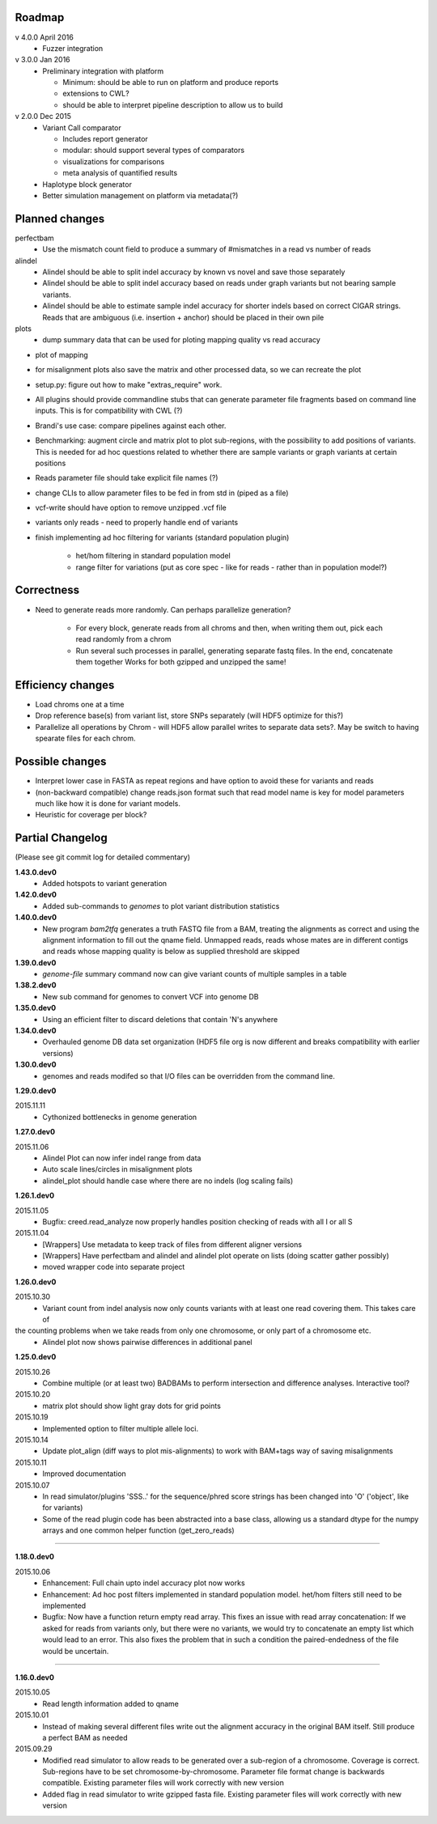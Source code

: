Roadmap
-------

v 4.0.0 April 2016
  - Fuzzer integration


v 3.0.0 Jan 2016
  - Preliminary integration with platform

    - Minimum: should be able to run on platform and produce reports
    - extensions to CWL?
    - should be able to interpret pipeline description to allow us to build


v 2.0.0 Dec 2015
  - Variant Call comparator

    - Includes report generator
    - modular: should support several types of comparators
    - visualizations for comparisons
    - meta analysis of quantified results

  - Haplotype block generator
  - Better simulation management on platform via metadata(?)

Planned changes
---------------
perfectbam
  * Use the mismatch count field to produce a summary of #mismatches in a read vs number of reads

alindel
  * Alindel should be able to split indel accuracy by known vs novel and save those separately
  * Alindel should be able to split indel accuracy based on reads under graph variants but not bearing sample variants.
  * Alindel should be able to estimate sample indel accuracy for shorter indels based on correct CIGAR strings. Reads
    that are ambiguous (i.e. insertion + anchor) should be placed in their own pile

plots
  * dump summary data that can be used for ploting mapping quality vs read accuracy


* plot of mapping
* for misalignment plots also save the matrix and other processed data, so we can recreate the plot
* setup.py: figure out how to make "extras_require" work.
* All plugins should provide commandline stubs that can generate parameter file fragments based on command line
  inputs. This is for compatibility with CWL (?)
* Brandi's use case: compare pipelines against each other.
* Benchmarking: augment circle and matrix plot to plot sub-regions, with the possibility to add
  positions of variants. This is needed for ad hoc questions related to whether there are sample variants
  or graph variants at certain positions
* Reads parameter file should take explicit file names (?)
* change CLIs to allow parameter files to be fed in from std in (piped as a file)
* vcf-write should have option to remove unzipped .vcf file
* variants only reads - need to properly handle end of variants
* finish implementing ad hoc filtering for variants (standard population plugin)

   - het/hom filtering in standard population model
   - range filter for variations (put as core spec - like for reads - rather than in population model?)

Correctness
-----------
* Need to generate reads more randomly. Can perhaps parallelize generation?

   - For every block, generate reads from all chroms and then, when writing them out, pick each read randomly from
     a chrom
   - Run several such processes in parallel, generating separate fastq files. In the end, concatenate them together
     Works for both gzipped and unzipped the same!



Efficiency changes
------------------
* Load chroms one at a time
* Drop reference base(s) from variant list, store SNPs separately (will HDF5 optimize for this?)
* Parallelize all operations by Chrom - will HDF5 allow parallel writes to separate data sets?. May be switch to having
  spearate files for each chrom.




Possible changes
----------------
* Interpret lower case in FASTA as repeat regions and have option to avoid these for variants and reads
* (non-backward compatible) change reads.json format such that read model name is key for model parameters
  much like how it is done for variant models.
* Heuristic for coverage per block?

Partial Changelog
-----------------
(Please see git commit log for detailed commentary)

**1.43.0.dev0**
  * Added hotspots to variant generation

**1.42.0.dev0**
  * Added sub-commands to `genomes` to plot variant distribution statistics

**1.40.0.dev0**
  * New program `bam2tfq` generates a truth FASTQ file from a BAM, treating the alignments as correct and using the
    alignment information to fill out the qname field. Unmapped reads, reads whose mates are in different contigs and
    reads whose mapping quality is below as supplied threshold are skipped

**1.39.0.dev0**
  * `genome-file` summary command now can give variant counts of multiple samples in a table

**1.38.2.dev0**
  * New sub command for genomes to convert VCF into genome DB

**1.35.0.dev0**
  * Using an efficient filter to discard deletions that contain 'N's anywhere

**1.34.0.dev0**
  * Overhauled genome DB data set organization
    (HDF5 file org is now different and breaks compatibility with earlier versions)

**1.30.0.dev0**
  * genomes and reads modifed so that I/O files can be overridden from the command line.


**1.29.0.dev0**

2015.11.11
  * Cythonized bottlenecks in genome generation

**1.27.0.dev0**

2015.11.06
  * Alindel Plot can now infer indel range from data
  * Auto scale lines/circles in misalignment plots
  * alindel_plot should handle case where there are no indels (log scaling fails)


**1.26.1.dev0**

2015.11.05
  * Bugfix: creed.read_analyze now properly handles position checking of reads with all I or all S

2015.11.04
  * [Wrappers] Use metadata to keep track of files from different aligner versions
  * [Wrappers] Have perfectbam and alindel and alindel plot operate on lists (doing scatter gather possibly)
  * moved wrapper code into separate project


**1.26.0.dev0**

2015.10.30
  * Variant count from indel analysis now only counts variants with at least one read covering them. This takes care of
the counting problems when we take reads from only one chromosome, or only part of a chromosome etc.
  * Alindel plot now shows pairwise differences in additional panel

**1.25.0.dev0**

2015.10.26
  * Combine multiple (or at least two) BADBAMs to perform intersection and difference analyses. Interactive tool?


2015.10.20
  * matrix plot should show light gray dots for grid points


2015.10.19
  * Implemented option to filter multiple allele loci.


2015.10.14
  * Update plot_align (diff ways to plot mis-alignments) to work with BAM+tags way of saving misalignments

2015.10.11
  * Improved documentation

2015.10.07
  * In read simulator/plugins 'SSS..' for the sequence/phred score strings has been changed into 'O' ('object', like for variants)
  * Some of the read plugin code has been abstracted into a base class, allowing us a standard dtype for the numpy arrays
    and one common helper function (get_zero_reads)

----

**1.18.0.dev0**

2015.10.06
  * Enhancement: Full chain upto indel accuracy plot now works
  * Enhancement: Ad hoc post filters implemented in standard population model.
    het/hom filters still need to be implemented
  * Bugfix: Now have a function return empty read array. This fixes an issue with read array concatenation: If we asked for
    reads from variants only, but there were no variants, we would try to concatenate an empty list which would lead to
    an error. This also fixes the problem that in such a condition the paired-endedness of the file would be uncertain.

----

**1.16.0.dev0**

2015.10.05
  * Read length information added to qname

2015.10.01
  * Instead of making several different files write out the alignment accuracy in the original BAM itself.
    Still produce a perfect BAM as needed

2015.09.29
  * Modified read simulator to allow reads to be generated over a sub-region of a chromosome.
    Coverage is correct. Sub-regions have to be set chromosome-by-chromosome.
    Parameter file format change is backwards compatible. Existing parameter files will work correctly with new version
  * Added flag in read simulator to write gzipped fasta file.
    Existing parameter files will work correctly with new version